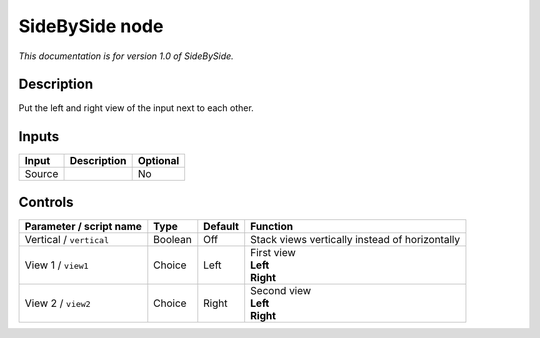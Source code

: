 .. _net.sf.openfx.sideBySidePlugin:

SideBySide node
===============

|pluginIcon| 

*This documentation is for version 1.0 of SideBySide.*

Description
-----------

Put the left and right view of the input next to each other.

Inputs
------

+----------+---------------+------------+
| Input    | Description   | Optional   |
+==========+===============+============+
| Source   |               | No         |
+----------+---------------+------------+

Controls
--------

.. tabularcolumns:: |>{\raggedright}p{0.2\columnwidth}|>{\raggedright}p{0.06\columnwidth}|>{\raggedright}p{0.07\columnwidth}|p{0.63\columnwidth}|

.. cssclass:: longtable

+---------------------------+-----------+-----------+--------------------------------------------------+
| Parameter / script name   | Type      | Default   | Function                                         |
+===========================+===========+===========+==================================================+
| Vertical / ``vertical``   | Boolean   | Off       | Stack views vertically instead of horizontally   |
+---------------------------+-----------+-----------+--------------------------------------------------+
| View 1 / ``view1``        | Choice    | Left      | | First view                                     |
|                           |           |           | | **Left**                                       |
|                           |           |           | | **Right**                                      |
+---------------------------+-----------+-----------+--------------------------------------------------+
| View 2 / ``view2``        | Choice    | Right     | | Second view                                    |
|                           |           |           | | **Left**                                       |
|                           |           |           | | **Right**                                      |
+---------------------------+-----------+-----------+--------------------------------------------------+

.. |pluginIcon| image:: net.sf.openfx.sideBySidePlugin.png
   :width: 10.0%
